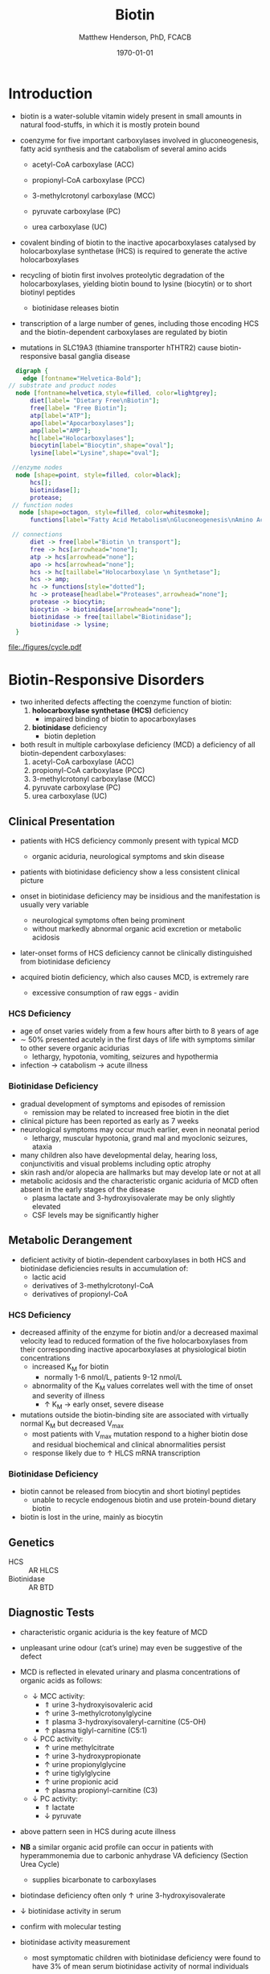 #+TITLE: Biotin
#+AUTHOR: Matthew Henderson, PhD, FCACB
#+DATE: \today

* Introduction
- biotin is a water-soluble vitamin widely present in small amounts in
  natural food-stuffs, in which it is mostly protein bound
- coenzyme for five important carboxylases involved in
  gluconeogenesis, fatty acid synthesis and the catabolism of several
  amino acids
  - acetyl-CoA carboxylase (ACC)
  \ce{acetyl-CoA ->[ACC] malonyl-CoA} 
  - propionyl-CoA carboxylase (PCC)
  \ce{propionyl-CoA ->[PCC] methlymalonyl-CoA}
  - 3-methylcrotonyl carboxylase (MCC)
  \ce{3-methycrotonyl-CoA ->[MCC] 3-methylglutaconyl-CoA}
  - pyruvate carboxylase (PC)
  \ce{pyruvate + ATP + CO2 ->[PC] oxaloacetate + ADP + Pi}
  - urea carboxylase (UC)
  \ce{ATP + urea + HCO3- ->[UC] ADP + Pi + urea-1-carboxylate}

- covalent binding of biotin to the inactive apocarboxylases
  catalysed by holocarboxylase synthetase (HCS) is required to
  generate the active holocarboxylases
- recycling of biotin first involves proteolytic degradation of the
  holocarboxylases, yielding biotin bound to lysine (biocytin) or to
  short biotinyl peptides
  - biotinidase releases biotin 
- transcription of a large number of genes, including those encoding
  HCS and the biotin-dependent carboxylases are regulated by biotin
- mutations in SLC19A3 (thiamine transporter hTHTR2) cause
  biotin-responsive basal ganglia disease

#+CAPTION[]:Biotin Dependent Carboxylases
#+NAME: fig:carb
#+ATTR_LaTeX: :width 0.9\textwidth
[[file:./figures/carboxylases.png]]

#+BEGIN_SRC  dot :file ./figures/cycle.pdf :cmdline -Kdot -Tpdf
      digraph {
	    edge [fontname="Helvetica-Bold"];
    // substrate and product nodes
	  node [fontname=helvetica,style=filled, color=lightgrey];
	      diet[label= "Dietary Free\nBiotin"];
	      free[label= "Free Biotin"];
	      atp[label="ATP"];
	      apo[label="Apocarboxylases"];
	      amp[label="AMP"];
	      hc[label="Holocarboxylases"];
	      biocytin[label="Biocytin",shape="oval"];
	      lysine[label="Lysine",shape="oval"];

     //enzyme nodes
	  node [shape=point, style=filled, color=black];
	      hcs[];
	      biotinidase[];
	      protease;
     // function nodes
	   node [shape=octagon, style=filled, color=whitesmoke];
	      functions[label="Fatty Acid Metabolism\nGluconeogenesis\nAmino Acid Metabolism"];

     // connections
	      diet -> free[label="Biotin \n transport"];
	      free -> hcs[arrowhead="none"];
	      atp -> hcs[arrowhead="none"];
	      apo -> hcs[arrowhead="none"];
	      hcs -> hc[taillabel="Holocarboxylase \n Synthetase"];
	      hcs -> amp;
	      hc -> functions[style="dotted"];
	      hc -> protease[headlabel="Proteases",arrowhead="none"];
	      protease -> biocytin;
	      biocytin -> biotinidase[arrowhead="none"];
	      biotinidase -> free[taillabel="Biotinidase"];
	      biotinidase -> lysine;
      }
#+END_SRC

#+CAPTION[]: The Biotin Cycle adapted from [cite:@Strovel2017]. Grey ovals contain substrates and products. Labelled black points represent enzymes. Metabolic functions of holocarboxylases are listed in the light grey octagon. 
#+NAME: fig:cycle
#+ATTR_LaTeX: :width .8\textwidth
#+RESULTS:
[[file:./figures/cycle.pdf]]

#+CAPTION[]:Biotin Cycle
#+NAME: fig:biotin
#+ATTR_LaTeX: :width 0.9\textwidth
[[file:./figures/biotin.png]]

#+CAPTION[]:Biotin Cycle
#+NAME: fig:biotin2
#+ATTR_LaTeX: :width 0.9\textwidth
[[file:./figures/Slide25.png]]

* Biotin-Responsive Disorders
- two inherited defects affecting the coenzyme function of biotin:
  1) *holocarboxylase synthetase (HCS)* deficiency
     - impaired binding of biotin to apocarboxylases
  2) *biotinidase* deficiency
     - biotin depletion

- both result in multiple carboxylase deficiency (MCD) a deficiency of
  all biotin-dependent carboxylases:
  1) acetyl-CoA carboxylase (ACC)
  2) propionyl-CoA carboxylase (PCC)
  3) 3-methylcrotonyl carboxylase (MCC)
  4) pyruvate carboxylase (PC)
  5) urea carboxylase (UC)

** Clinical Presentation
- patients with HCS deficiency commonly present with typical MCD
  - organic aciduria, neurological symptoms and skin
    disease
- patients with biotinidase deficiency show a less consistent clinical
  picture
- onset in biotinidase deficiency may be insidious and the
  manifestation is usually very variable
  - neurological symptoms often being prominent
  - without markedly abnormal organic acid excretion or metabolic
    acidosis
- later-onset forms of HCS deficiency cannot be clinically
  distinguished from biotinidase deficiency

- acquired biotin deficiency, which also causes MCD, is extremely rare
  - excessive consumption of raw eggs - avidin
*** HCS Deficiency
- age of onset varies widely from a few hours after birth to 8 years
  of age
- \sim 50% presented acutely in the first days of life with symptoms
  similar to other severe organic acidurias
  - lethargy, hypotonia, vomiting, seizures and hypothermia
- infection \to catabolism \to acute illness

*** Biotinidase Deficiency
- gradual development of symptoms and episodes of remission
  - remission may be related to increased free biotin in the diet
- clinical picture has been reported as early as 7 weeks
- neurological symptoms may occur much earlier, even in neonatal period
  - lethargy, muscular hypotonia, grand mal and myoclonic seizures, ataxia
- many children also have developmental delay, hearing loss,
  conjunctivitis and visual problems including optic atrophy
- skin rash and/or alopecia are hallmarks but may develop late or not
  at all
- metabolic acidosis and the characteristic organic aciduria of MCD
  often absent in the early stages of the disease
  - plasma lactate and 3-hydroxyisovalerate may be only slightly
    elevated
  - CSF levels may be significantly higher

** Metabolic Derangement
- deficient activity of biotin-dependent carboxylases in both HCS and
  biotinidase deficiencies results in accumulation of:
  - lactic acid
  - derivatives of 3-methylcrotonyl-CoA
  - derivatives of propionyl-CoA
*** HCS Deficiency
- decreased affinity of the enzyme for biotin and/or a decreased
  maximal velocity lead to reduced formation of the five
  holocarboxylases from their corresponding inactive apocarboxylases
  at physiological biotin concentrations
  - increased K_M for biotin
    - normally 1-6 nmol/L, patients 9-12 nmol/L
  - abnormality of the K_M values correlates well with the time of onset
    and severity of illness
    - \uparrow K_M \to early onset, severe disease

- mutations outside the biotin-binding site are associated with
  virtually normal K_M but decreased V_{max}
  - most patients with V_{max} mutation respond to a higher biotin
    dose and residual biochemical and clinical abnormalities persist
  - response likely due to \uparrow HLCS mRNA transcription

*** Biotinidase Deficiency
 - biotin cannot be released from biocytin and short biotinyl
   peptides
   - unable to recycle endogenous biotin and use protein-bound dietary biotin
 - biotin is lost in the urine, mainly as biocytin

** Genetics
- HCS :: AR HLCS
- Biotinidase :: AR BTD

** Diagnostic Tests
- characteristic organic aciduria is the key feature of MCD
- unpleasant urine odour (cat’s urine) may even be suggestive of the
  defect
- MCD is reflected in elevated urinary and plasma concentrations of
  organic acids as follows:
  - \downarrow MCC activity:
    - \Uparrow urine 3-hydroxyisovaleric acid
    - \uparrow urine 3-methylcrotonylglycine
    - \Uparrow plasma 3-hydroxyisovaleryl-carnitine (C5-OH)
    - \uparrow plasma tiglyl-carnitine (C5:1)
  - \downarrow PCC activity:
    - \uparrow urine methylcitrate
    - \uparrow urine 3-hydroxypropionate
    - \uparrow urine propionylglycine
    - \uparrow urine tiglylglycine
    - \uparrow urine propionic acid
    - \uparrow plasma propionyl-carnitine (C3)
  - \downarrow PC activity:
    - \Uparrow lactate
    - \downarrow pyruvate
- above pattern seen in HCS during acute illness
- *NB* a similar organic acid profile can occur in patients with
  hyperammonemia due to carbonic anhydrase VA deficiency (Section Urea Cycle)
  - supplies bicarbonate to carboxylases
- biotindase deficiency often only \uparrow urine 3-hydroxyisovalerate
- \downarrow biotinidase activity in serum
- confirm with molecular testing 

- biotinidase activity measurement
  - most symptomatic children with biotinidase deficiency were found to
    have 3% of mean serum biotinidase activity of normal individuals
    - profound deficiency :: \lt 10% of mean normal activity
    - partial deficinecy :: 10-30% of mean normal activity

** Treatment and Prognosis
- oral pharmacological dose of biotin
- initiate treatment prior to irreversible neurological damage
  - deafness
- treatment of partial biotinidase deficiency is recommended
